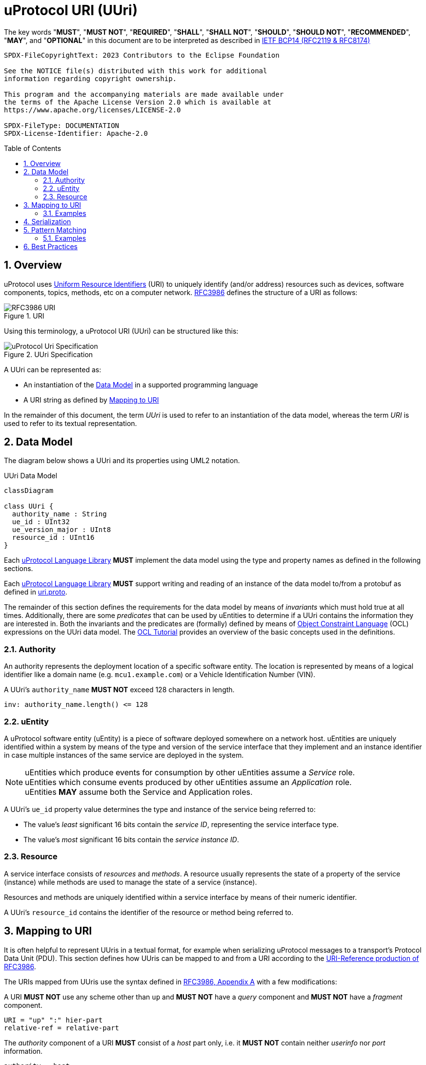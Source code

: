 = uProtocol URI (UUri)
:toc: preamble
:sectnums:
:source-highlighter: highlight.js

The key words "*MUST*", "*MUST NOT*", "*REQUIRED*", "*SHALL*", "*SHALL NOT*", "*SHOULD*", "*SHOULD NOT*", "*RECOMMENDED*", "*MAY*", and "*OPTIONAL*" in this document are to be interpreted as described in https://www.rfc-editor.org/info/bcp14[IETF BCP14 (RFC2119 & RFC8174)]

----
SPDX-FileCopyrightText: 2023 Contributors to the Eclipse Foundation

See the NOTICE file(s) distributed with this work for additional
information regarding copyright ownership.

This program and the accompanying materials are made available under
the terms of the Apache License Version 2.0 which is available at
https://www.apache.org/licenses/LICENSE-2.0
 
SPDX-FileType: DOCUMENTATION
SPDX-License-Identifier: Apache-2.0
----

== Overview 

uProtocol uses https://datatracker.ietf.org/doc/html/rfc3986[Uniform Resource Identifiers] (URI) to uniquely identify (and/or address) resources such as devices,
software components, topics, methods, etc on a computer network. https://datatracker.ietf.org/doc/html/rfc3986[RFC3986] defines the structure of a URI as follows:

.URI
image::rfc3986.png[RFC3986 URI]

Using this terminology, a uProtocol URI (UUri) can be structured like this:

.UUri Specification
[#uuri-specification]
image::uri.drawio.svg["uProtocol Uri Specification", align="center"]

A UUri can be represented as:

* An instantiation of the <<data-model-definition>> in a supported programming language
* A URI string as defined by <<uri-definition>>

In the remainder of this document, the term _UUri_ is used to refer to an instantiation of the data model, whereas the term _URI_ is used to refer to its textual representation.

[#data-model-definition]
== Data Model

The diagram below shows a UUri and its properties using UML2 notation.

.UUri Data Model
[#uuri-data-model]
[mermaid]
ifdef::env-github[[source,mermaid]]
----
classDiagram

class UUri {
  authority_name : String
  ue_id : UInt32
  ue_version_major : UInt8
  resource_id : UInt16
}
----

[.specitem,oft-sid="dsn~data-model-naming~1",oft-needs="impl"]
--
Each link:../languages.adoc[uProtocol Language Library] *MUST* implement the data model using the type and property names as defined in the following sections.
--

[.specitem,oft-sid="req~data-model-proto~1",oft-needs="impl,utest"]
--
Each link:../languages.adoc[uProtocol Language Library] *MUST* support writing and reading of an instance of the data model to/from a protobuf as defined in link:../up-core-api/uprotocol/v1/uri.proto[uri.proto].
--

The remainder of this section defines the requirements for the data model by means of _invariants_ which must hold true at all times. Additionally, there are some _predicates_ that can be used by uEntities to determine if a UUri contains the information they are interested in. Both the invariants and the predicates are (formally) defined by means of link:https://www.omg.org/spec/OCL/2.4[Object Constraint Language] (OCL) expressions on the UUri data model. The link:https://modeling-languages.com/ocl-tutorial/[OCL Tutorial] provides an overview of the basic concepts used in the definitions.


=== Authority

An authority represents the deployment location of a specific software entity. The location is represented by means of a logical identifier like a domain name (e.g. `mcu1.example.com`) or a Vehicle Identification Number (VIN).


[.specitem,oft-sid="dsn~authority-name-length~1",oft-needs="impl,utest"]
--
A UUri's `authority_name` *MUST NOT* exceed 128 characters in length.

[source,ocl]
----
inv: authority_name.length() <= 128
----
--

=== uEntity

A uProtocol software entity (uEntity) is a piece of software deployed somewhere on a network host.
uEntities are uniquely identified within a system by means of the type and version of the service interface that they implement and an instance identifier in case multiple instances of the same service are deployed in the system.

NOTE: uEntities which produce events for consumption by other uEntities assume a _Service_ role. +
uEntities which consume events produced by other uEntities assume an _Application_ role. +
uEntities *MAY* assume both the Service and Application roles.

[.specitem,oft-sid="dsn~entity-id~1"]
--
A UUri's `ue_id` property value determines the type and instance of the service being referred to:

* The value's _least_ significant 16 bits contain the _service ID_, representing the service interface type.
* The value's _most_ significant 16 bits contain the _service instance ID_.
--

=== Resource

A service interface consists of _resources_ and _methods_. A resource usually represents the state of a property of the service (instance) while methods are used to manage the state of a service (instance).

Resources and methods are uniquely identified within a service interface by means of their numeric identifier.

[.specitem,oft-sid="dsn~resource-id~1"]
--
A UUri's `resource_id` contains the identifier of the resource or method being referred to.
--

[#uri-definition]
== Mapping to URI

It is often helpful to represent UUris in a textual format, for example when serializing uProtocol messages to a transport's Protocol Data Unit (PDU). This section defines how UUris can be mapped to and from a URI according to the https://datatracker.ietf.org/doc/html/rfc3986#section-4.1[URI-Reference production of RFC3986].

The URIs mapped from UUris use the syntax defined in https://datatracker.ietf.org/doc/html/rfc3986#appendix-A[RFC3986, Appendix A] with a few modifications:

[.specitem,oft-sid="dsn~uri-scheme~1",oft-needs="impl,utest"]
--
A URI *MUST NOT* use any scheme other than `up` and *MUST NOT* have a _query_ component and *MUST NOT* have a _fragment_ component.
--
[source,abnf]
----
URI = "up" ":" hier-part
relative-ref = relative-part
----

[.specitem,oft-sid="dsn~uri-host-only~1",oft-needs="impl,utest"]
--
The _authority_ component of a URI *MUST* consist of a _host_ part only, i.e. it *MUST NOT* contain neither _userinfo_ nor _port_ information.
--
[source,abnf]
----
authority = host
----

NOTE: The ABNF fragments above only contain the altered productions.

[.specitem,oft-sid="dsn~uri-authority-mapping~1",oft-needs="impl,utest"]
--
A URI's _authority_ *MUST* be mapped to/from the UUri's `authority_name` property following the rules defined in link:https://datatracker.ietf.org/doc/html/rfc3986#section-3.2.2[RFC3986, Section 3.2.2]. In particular, the URI *MUST NOT* contain an _authority_ if `authority_name` is empty and vice versa.
--

[.specitem,oft-sid="dsn~uri-path-mapping~1",oft-needs="impl,utest"]
--
A URI's _path_ *MUST* be mapped to/from the UUri's `ue_id`, `ue_version_major` and `resource_id` properties.

Each property value *MUST* be mapped to a _segment_ following the rules defined in link:https://datatracker.ietf.org/doc/html/rfc3986#section-3.3[RFC3986, Section 3.3].

The `ue_id`, `ue_version_major` and `resource_id` *MUST* be mapped to the _upper-case_ link:https://www.rfc-editor.org/rfc/rfc4648#section-8[base16 encoding]
of the corresponding property values. Leading zeros (`0`) *MAY* be omitted.
--

=== Examples

The examples below can be used as test vectors for implementing client libraries.

[%autowidth]
|===
|authority |entity |version |resource |URI

| `""`
| `0x0000`
| `0x03`
| `0x8000`
| `/0/3/8000`

| `"192.168.1.10"`
| `0x0000`
| `0xFF`
| `0x8000`
| `//192.168.1.10/0/FF/8000`
|===


== Serialization

[.specitem,oft-sid="req~uri-serialization~1",oft-needs="impl,utest"]
--
Each link:../languages.adoc[uProtocol Language Library] *MUST* provide means to serialize UUris to the <<_mapping_to_uri, URI format>> and vice versa. A concrete implementation should follow common practices for the particular programming language.
--

For example, a Java library might implement a `UriSerializer` class providing corresponding _static_ methods.

[source,java]
----
public final class UriSerializer {
  /**
   * @returns The UUri parsed from the given string representation.
   * @throws UuriSerializationException if the given string is not a valid URI.
                        The exception may contain details regarding the violated
                        constraint(s).
   */
  public static UUri deserialize(String: uri) throws UuriSerializationException {
    ...
  }
  /**
   * @returns The given UUri's string representation.
   * @throws UuriSerializationException if the UUri cannot be serialized.
   */
  public static String serialize(UUri: uuri) throws UuriSerializationException {
    ...
  }
}
----

Alternatively, the `UUri` class might provide corresponding methods.

[source,java]
----
public class UUri {
  /**
   * @returns The UUri parsed from the given string representation.
   * @throws UuriSerializationException if the given string is not a valid
                         URI. The exception may contain details
   *                     regarding the violated constraint(s).
   */
  public static UUri fromUri(String: uri) throws UuriSerializationException {
    ...
  }
  /**
   * @returns The given UUri's string representation.
   * @throws UuriSerializationException if this UUri cannot be serialized.
   */
  public final String toUri() throws UuriSerializationException {
    ...
  }
}
----

Similarly, a Rust library might implement a `UriSerializer` struct providing corresponding functions

[source,rust]
----
pub struct UriSerializer {}

impl UriSerializer {
  pub fn try_deserialize(uri: &str) -> Result<UUri, UuriSerializationError> {
    ...
  }
  pub fn try_serialize(uuri: &UUri) -> Result<String, UuriSerializationError> {
    ...
  }
}
----

or implement the functions on the `UUri` struct

[source,rust]
----
impl UUri {
  pub fn try_from_uri(uri: &str) -> Result<UUri, UuriSerializationError> {
    ...
  }
  pub fn try_to_uri(&self) -> Result<String, UuriSerializationError> {
    ...
  }
}
----


== Pattern Matching

[.specitem,oft-sid="dsn~pattern-matching~1",oft-needs="impl,utest"]
--
A UUri can be used to define a _pattern_ that other UUris can then be matched against.
For that purpose, a UUri

* *MAY* have its `authority_name` set to the `*` (`U+002A`, Asterisk) character in order to match _any_ (including _no_) authority,
* *MAY* have the _service ID_ part of its `ue_id` set to `0xFFFF` in order to match _any_ type,
* *MAY* have the _service instance ID_ part of its `ue_id` set to `0x0000` in order to match _any_ instance,
* *MAY* have its `ue_version_major` set to `0xFF` in order to match _any_ version,
* *MAY* have its `resource_id` set to `0xFFFF` in order to match _any_ resource.

A _candidate_ UUri _matches_ a particular _pattern_ UUri if all of the candidate UUri's properties match the pattern UUri's corresponding properties according to the rules defined by the predicates below.

[source,ocl]
----
context (pattern) UUri
def: matches_authority(candidate : UUri) : Boolean =
  self.authority_name = '*'
  or
  self.authority_name = candidate.authority_name

def: service_type() : UInt32 = ue_id & 0x0000_FFFF
def: service_instance() : UInt32 = ue_id & 0xFFFF_0000

def: matches_entity_type(candidate : UUri) : Boolean =
  self.service_type() = 0x0000_FFFF
  or
  self.service_type() = candidate.service_type()

def: matches_entity_instance(candidate : UUri) : Boolean =
  self.service_instance() = 0x0000_0000
  or
  self.service_instance() = candidate.service_instance()

def: matches_entity_version(candidate : UUri) : Boolean =
  self.ue_version_major = 0xFF
  or
  self.ue_version_major = candidate.ue_version_major

def: matches_resource(candidate : UUri) : Boolean =
  self.instance_id = 0xFFFF
  or
  self.instance_id = candidate.instance_id

def: matches(candidate : UUri) : Boolean =
  self.matches_authority(candidate)
  and
  self.matches_entity_type(candidate)
  and
  self.matches_entity_instance(candidate)
  and
  self.matches_entity_version(candidate)
  and
  self.matches_resource(candidate)
----

Each link:../languages.adoc[uProtocol Language Library] *MUST* provide means to perform UUri pattern matching according to the `matches` predicate as defined above.
--

=== Examples

==== Matching on Authority

The following pattern UUri

[example]
----
UUri {
  authority_name: "192.168.1.100",
  ue_id: 0x0000_FFFF                // any instance, any service
  ue_version_major: 0xFF,           // any
  resource_id: 0xFFFF               // any
}
----

will match the following URIs:

[example]
----
//192.168.1.100/0/3/8000
//192.168.1.100/1/3/8
//192.168.1.100/1A/2/2
----

But not these:
[example]
----
//192.168.1.200/0/3/8000  // wrong authority
/1/3/8                    // no authority
----

==== Matching on Entity

The following pattern UUri

[example]
----
UUri {
  authority_name: "*",       // any
  ue_id: 0x0000_0000,        // any instance of service 0x0000
  ue_version_major: 0x03,
  resource_id: 0xFFFF        // any
}
----

will match the following URIs:

[example]
----
//other-vcu.my-vehicle/0/3/8000
/20000/3/2
----

But not these:
[example]
----
//vcu.other.device/1/3/8000    // wrong service ID (0x0001)
/20010/3/2                     // wrong service ID (0x0010)
----

==== Matching on Resource

The following pattern UUri

[example]
----
UUri {
  authority_name: "",        // local
  ue_id: 0x0000_0000,        // any instance of service 0x0000
  ue_version_major: 0xFF,    // any
  resource_id: 0x0001
}
----

will match the following URIs:
[example]
----
/0/3/1
/0/2/1
----

But not these:
[example]
----
//vcu.other.device/0/3/1     // non-local authority
/1/3/3                       // wrong resource
----

== Best Practices

The numerical identifiers of a uService's type and its resources are defined in the service's proto3 definition by means of corresponding https://protobuf.dev/programming-guides/proto2/#options[Protobuf Options].

Applications can determine these identifiers during runtime from the client stubs generated from a uService proto3 file via the corresponding https://protobuf.dev/reference/csharp/api-docs/class/google/protobuf/reflection/message-descriptor[MessageDescriptors].
